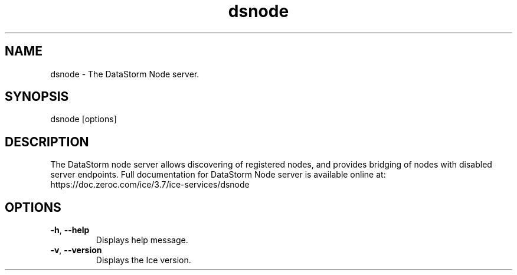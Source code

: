 .TH dsnode 1

.SH NAME

dsnode - The DataStorm Node server.

.SH SYNOPSIS

dsnode [options]

.SH DESCRIPTION

The DataStorm node server allows discovering of registered nodes, and provides bridging of nodes with disabled server
endpoints. Full documentation for DataStorm Node server is available online at:
.br
https://doc.zeroc.com/ice/3.7/ice-services/dsnode

.SH OPTIONS

.TP
.BR \-h ", " \-\-help\fR
.br
Displays help message.

.TP
.BR \-v ", " \-\-version\fR
Displays the Ice version.
